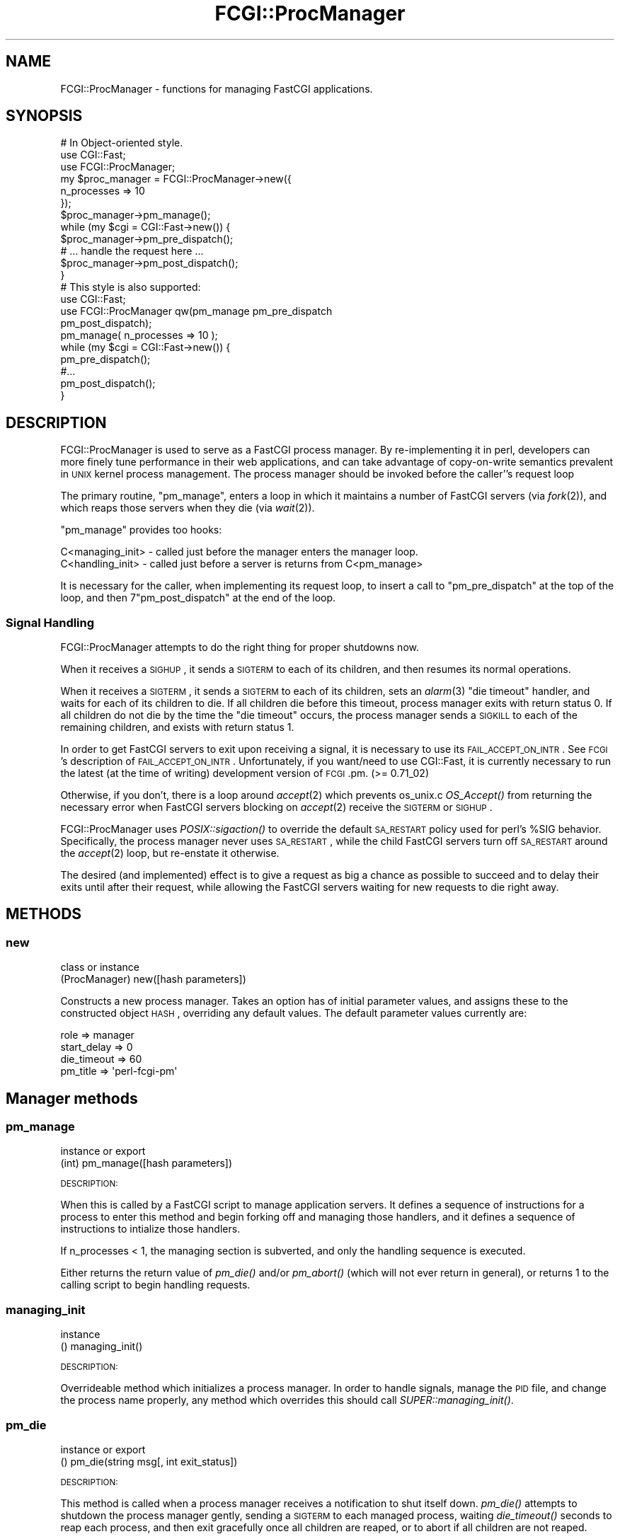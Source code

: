 .\" Automatically generated by Pod::Man 2.22 (Pod::Simple 3.07)
.\"
.\" Standard preamble:
.\" ========================================================================
.de Sp \" Vertical space (when we can't use .PP)
.if t .sp .5v
.if n .sp
..
.de Vb \" Begin verbatim text
.ft CW
.nf
.ne \\$1
..
.de Ve \" End verbatim text
.ft R
.fi
..
.\" Set up some character translations and predefined strings.  \*(-- will
.\" give an unbreakable dash, \*(PI will give pi, \*(L" will give a left
.\" double quote, and \*(R" will give a right double quote.  \*(C+ will
.\" give a nicer C++.  Capital omega is used to do unbreakable dashes and
.\" therefore won't be available.  \*(C` and \*(C' expand to `' in nroff,
.\" nothing in troff, for use with C<>.
.tr \(*W-
.ds C+ C\v'-.1v'\h'-1p'\s-2+\h'-1p'+\s0\v'.1v'\h'-1p'
.ie n \{\
.    ds -- \(*W-
.    ds PI pi
.    if (\n(.H=4u)&(1m=24u) .ds -- \(*W\h'-12u'\(*W\h'-12u'-\" diablo 10 pitch
.    if (\n(.H=4u)&(1m=20u) .ds -- \(*W\h'-12u'\(*W\h'-8u'-\"  diablo 12 pitch
.    ds L" ""
.    ds R" ""
.    ds C` ""
.    ds C' ""
'br\}
.el\{\
.    ds -- \|\(em\|
.    ds PI \(*p
.    ds L" ``
.    ds R" ''
'br\}
.\"
.\" Escape single quotes in literal strings from groff's Unicode transform.
.ie \n(.g .ds Aq \(aq
.el       .ds Aq '
.\"
.\" If the F register is turned on, we'll generate index entries on stderr for
.\" titles (.TH), headers (.SH), subsections (.SS), items (.Ip), and index
.\" entries marked with X<> in POD.  Of course, you'll have to process the
.\" output yourself in some meaningful fashion.
.ie \nF \{\
.    de IX
.    tm Index:\\$1\t\\n%\t"\\$2"
..
.    nr % 0
.    rr F
.\}
.el \{\
.    de IX
..
.\}
.\"
.\" Accent mark definitions (@(#)ms.acc 1.5 88/02/08 SMI; from UCB 4.2).
.\" Fear.  Run.  Save yourself.  No user-serviceable parts.
.    \" fudge factors for nroff and troff
.if n \{\
.    ds #H 0
.    ds #V .8m
.    ds #F .3m
.    ds #[ \f1
.    ds #] \fP
.\}
.if t \{\
.    ds #H ((1u-(\\\\n(.fu%2u))*.13m)
.    ds #V .6m
.    ds #F 0
.    ds #[ \&
.    ds #] \&
.\}
.    \" simple accents for nroff and troff
.if n \{\
.    ds ' \&
.    ds ` \&
.    ds ^ \&
.    ds , \&
.    ds ~ ~
.    ds /
.\}
.if t \{\
.    ds ' \\k:\h'-(\\n(.wu*8/10-\*(#H)'\'\h"|\\n:u"
.    ds ` \\k:\h'-(\\n(.wu*8/10-\*(#H)'\`\h'|\\n:u'
.    ds ^ \\k:\h'-(\\n(.wu*10/11-\*(#H)'^\h'|\\n:u'
.    ds , \\k:\h'-(\\n(.wu*8/10)',\h'|\\n:u'
.    ds ~ \\k:\h'-(\\n(.wu-\*(#H-.1m)'~\h'|\\n:u'
.    ds / \\k:\h'-(\\n(.wu*8/10-\*(#H)'\z\(sl\h'|\\n:u'
.\}
.    \" troff and (daisy-wheel) nroff accents
.ds : \\k:\h'-(\\n(.wu*8/10-\*(#H+.1m+\*(#F)'\v'-\*(#V'\z.\h'.2m+\*(#F'.\h'|\\n:u'\v'\*(#V'
.ds 8 \h'\*(#H'\(*b\h'-\*(#H'
.ds o \\k:\h'-(\\n(.wu+\w'\(de'u-\*(#H)/2u'\v'-.3n'\*(#[\z\(de\v'.3n'\h'|\\n:u'\*(#]
.ds d- \h'\*(#H'\(pd\h'-\w'~'u'\v'-.25m'\f2\(hy\fP\v'.25m'\h'-\*(#H'
.ds D- D\\k:\h'-\w'D'u'\v'-.11m'\z\(hy\v'.11m'\h'|\\n:u'
.ds th \*(#[\v'.3m'\s+1I\s-1\v'-.3m'\h'-(\w'I'u*2/3)'\s-1o\s+1\*(#]
.ds Th \*(#[\s+2I\s-2\h'-\w'I'u*3/5'\v'-.3m'o\v'.3m'\*(#]
.ds ae a\h'-(\w'a'u*4/10)'e
.ds Ae A\h'-(\w'A'u*4/10)'E
.    \" corrections for vroff
.if v .ds ~ \\k:\h'-(\\n(.wu*9/10-\*(#H)'\s-2\u~\d\s+2\h'|\\n:u'
.if v .ds ^ \\k:\h'-(\\n(.wu*10/11-\*(#H)'\v'-.4m'^\v'.4m'\h'|\\n:u'
.    \" for low resolution devices (crt and lpr)
.if \n(.H>23 .if \n(.V>19 \
\{\
.    ds : e
.    ds 8 ss
.    ds o a
.    ds d- d\h'-1'\(ga
.    ds D- D\h'-1'\(hy
.    ds th \o'bp'
.    ds Th \o'LP'
.    ds ae ae
.    ds Ae AE
.\}
.rm #[ #] #H #V #F C
.\" ========================================================================
.\"
.IX Title "FCGI::ProcManager 3"
.TH FCGI::ProcManager 3 "2011-10-04" "perl v5.10.1" "User Contributed Perl Documentation"
.\" For nroff, turn off justification.  Always turn off hyphenation; it makes
.\" way too many mistakes in technical documents.
.if n .ad l
.nh
.SH "NAME"
.Vb 1
\& FCGI::ProcManager \- functions for managing FastCGI applications.
.Ve
.SH "SYNOPSIS"
.IX Header "SYNOPSIS"
.Vb 12
\& # In Object\-oriented style.
\& use CGI::Fast;
\& use FCGI::ProcManager;
\& my $proc_manager = FCGI::ProcManager\->new({
\&    n_processes => 10
\& });
\& $proc_manager\->pm_manage();
\& while (my $cgi = CGI::Fast\->new()) {
\&   $proc_manager\->pm_pre_dispatch();
\&   # ... handle the request here ...
\&   $proc_manager\->pm_post_dispatch();
\& }
\&
\& # This style is also supported:
\& use CGI::Fast;
\& use FCGI::ProcManager qw(pm_manage pm_pre_dispatch
\&              pm_post_dispatch);
\& pm_manage( n_processes => 10 );
\& while (my $cgi = CGI::Fast\->new()) {
\&   pm_pre_dispatch();
\&   #...
\&   pm_post_dispatch();
\& }
.Ve
.SH "DESCRIPTION"
.IX Header "DESCRIPTION"
FCGI::ProcManager is used to serve as a FastCGI process manager.  By
re-implementing it in perl, developers can more finely tune performance in
their web applications, and can take advantage of copy-on-write semantics
prevalent in \s-1UNIX\s0 kernel process management.  The process manager should
be invoked before the caller''s request loop
.PP
The primary routine, \f(CW\*(C`pm_manage\*(C'\fR, enters a loop in which it maintains a
number of FastCGI servers (via \fIfork\fR\|(2)), and which reaps those servers
when they die (via \fIwait\fR\|(2)).
.PP
\&\f(CW\*(C`pm_manage\*(C'\fR provides too hooks:
.PP
.Vb 2
\& C<managing_init> \- called just before the manager enters the manager loop.
\& C<handling_init> \- called just before a server is returns from C<pm_manage>
.Ve
.PP
It is necessary for the caller, when implementing its request loop, to
insert a call to \f(CW\*(C`pm_pre_dispatch\*(C'\fR at the top of the loop, and then
7\f(CW\*(C`pm_post_dispatch\*(C'\fR at the end of the loop.
.SS "Signal Handling"
.IX Subsection "Signal Handling"
FCGI::ProcManager attempts to do the right thing for proper shutdowns now.
.PP
When it receives a \s-1SIGHUP\s0, it sends a \s-1SIGTERM\s0 to each of its children, and
then resumes its normal operations.
.PP
When it receives a \s-1SIGTERM\s0, it sends a \s-1SIGTERM\s0 to each of its children, sets
an \fIalarm\fR\|(3) \*(L"die timeout\*(R" handler, and waits for each of its children to
die.  If all children die before this timeout, process manager exits with
return status 0.  If all children do not die by the time the \*(L"die timeout\*(R"
occurs, the process manager sends a \s-1SIGKILL\s0 to each of the remaining
children, and exists with return status 1.
.PP
In order to get FastCGI servers to exit upon receiving a signal, it is
necessary to use its \s-1FAIL_ACCEPT_ON_INTR\s0.  See \s-1FCGI\s0's description of
\&\s-1FAIL_ACCEPT_ON_INTR\s0.  Unfortunately, if you want/need to use CGI::Fast, it
is currently necessary to run the latest (at the time of writing) development
version of \s-1FCGI\s0.pm. (>= 0.71_02)
.PP
Otherwise, if you don't, there is a loop around \fIaccept\fR\|(2) which prevents
os_unix.c \fIOS_Accept()\fR from returning the necessary error when FastCGI
servers blocking on \fIaccept\fR\|(2) receive the \s-1SIGTERM\s0 or \s-1SIGHUP\s0.
.PP
FCGI::ProcManager uses \fIPOSIX::sigaction()\fR to override the default \s-1SA_RESTART\s0
policy used for perl's \f(CW%SIG\fR behavior.  Specifically, the process manager
never uses \s-1SA_RESTART\s0, while the child FastCGI servers turn off \s-1SA_RESTART\s0
around the \fIaccept\fR\|(2) loop, but re-enstate it otherwise.
.PP
The desired (and implemented) effect is to give a request as big a chance as
possible to succeed and to delay their exits until after their request,
while allowing the FastCGI servers waiting for new requests to die right
away.
.SH "METHODS"
.IX Header "METHODS"
.SS "new"
.IX Subsection "new"
.Vb 2
\& class or instance
\& (ProcManager) new([hash parameters])
.Ve
.PP
Constructs a new process manager.  Takes an option has of initial parameter
values, and assigns these to the constructed object \s-1HASH\s0, overriding any
default values.  The default parameter values currently are:
.PP
.Vb 4
\& role         => manager
\& start_delay  => 0
\& die_timeout  => 60
\& pm_title => \*(Aqperl\-fcgi\-pm\*(Aq
.Ve
.SH "Manager methods"
.IX Header "Manager methods"
.SS "pm_manage"
.IX Subsection "pm_manage"
.Vb 2
\& instance or export
\& (int) pm_manage([hash parameters])
.Ve
.PP
\&\s-1DESCRIPTION:\s0
.PP
When this is called by a FastCGI script to manage application servers.  It
defines a sequence of instructions for a process to enter this method and
begin forking off and managing those handlers, and it defines a sequence of
instructions to intialize those handlers.
.PP
If n_processes < 1, the managing section is subverted, and only the
handling sequence is executed.
.PP
Either returns the return value of \fIpm_die()\fR and/or \fIpm_abort()\fR (which will
not ever return in general), or returns 1 to the calling script to begin
handling requests.
.SS "managing_init"
.IX Subsection "managing_init"
.Vb 2
\& instance
\& () managing_init()
.Ve
.PP
\&\s-1DESCRIPTION:\s0
.PP
Overrideable method which initializes a process manager.  In order to
handle signals, manage the \s-1PID\s0 file, and change the process name properly,
any method which overrides this should call \fISUPER::managing_init()\fR.
.SS "pm_die"
.IX Subsection "pm_die"
.Vb 2
\& instance or export
\& () pm_die(string msg[, int exit_status])
.Ve
.PP
\&\s-1DESCRIPTION:\s0
.PP
This method is called when a process manager receives a notification to
shut itself down.  \fIpm_die()\fR attempts to shutdown the process manager
gently, sending a \s-1SIGTERM\s0 to each managed process, waiting \fIdie_timeout()\fR
seconds to reap each process, and then exit gracefully once all children
are reaped, or to abort if all children are not reaped.
.SS "pm_wait"
.IX Subsection "pm_wait"
.Vb 2
\& instance or export
\& (int pid) pm_wait()
.Ve
.PP
\&\s-1DESCRIPTION:\s0
.PP
This calls \fIwait()\fR which suspends execution until a child has exited.
If the process \s-1ID\s0 returned by wait corresponds to a managed process,
\&\fIpm_notify()\fR is called with the exit status of that process.
\&\fIpm_wait()\fR returns with the return value of \fIwait()\fR.
.SS "pm_write_pid_file"
.IX Subsection "pm_write_pid_file"
.Vb 2
\& instance or export
\& () pm_write_pid_file([string filename])
.Ve
.PP
\&\s-1DESCRIPTION:\s0
.PP
Writes current process \s-1ID\s0 to optionally specified file.  If no filename is
specified, it uses the value of the \f(CW\*(C`pid_fname\*(C'\fR parameter.
.SS "pm_remove_pid_file"
.IX Subsection "pm_remove_pid_file"
.Vb 2
\& instance or export
\& () pm_remove_pid_file()
.Ve
.PP
\&\s-1DESCRIPTION:\s0
.PP
Removes optionally specified file.  If no filename is specified, it uses
the value of the \f(CW\*(C`pid_fname\*(C'\fR parameter.
.SS "sig_sub"
.IX Subsection "sig_sub"
.Vb 2
\& instance
\& () sig_sub(string name)
.Ve
.PP
\&\s-1DESCRIPTION:\s0
.PP
The name of this method is passed to \fIPOSIX::sigaction()\fR, and handles signals
for the process manager.  If \f(CW$SIG_CODEREF\fR is set, then the input arguments
to this are passed to a call to that.
.SS "sig_manager"
.IX Subsection "sig_manager"
.Vb 2
\& instance
\& () sig_manager(string name)
.Ve
.PP
\&\s-1DESCRIPTION:\s0
.PP
Handles signals of the process manager.  Takes as input the name of signal
being handled.
.SH "Handler methods"
.IX Header "Handler methods"
.SS "handling_init"
.IX Subsection "handling_init"
.Vb 2
\& instance or export
\& () handling_init()
.Ve
.PP
\&\s-1DESCRIPTION:\s0
.SS "pm_pre_dispatch"
.IX Subsection "pm_pre_dispatch"
.Vb 2
\& instance or export
\& () pm_pre_dispatch()
.Ve
.PP
\&\s-1DESCRIPTION:\s0
.SS "pm_post_dispatch"
.IX Subsection "pm_post_dispatch"
.Vb 2
\& instance or export
\& () pm_post_dispatch()
.Ve
.PP
\&\s-1DESCRIPTION:\s0
.SS "sig_handler"
.IX Subsection "sig_handler"
.Vb 2
\& instance or export
\& () sig_handler()
.Ve
.PP
\&\s-1DESCRIPTION:\s0
.SH "Common methods and routines"
.IX Header "Common methods and routines"
.SS "self_or_default"
.IX Subsection "self_or_default"
.Vb 2
\& private global
\& (ProcManager, @args) self_or_default([ ProcManager, ] @args);
.Ve
.PP
\&\s-1DESCRIPTION:\s0
.PP
This is a helper subroutine to acquire or otherwise create a singleton
default object if one is not passed in, e.g., a method call.
.SS "pm_change_process_name"
.IX Subsection "pm_change_process_name"
.Vb 2
\& instance or export
\& () pm_change_process_name()
.Ve
.PP
\&\s-1DESCRIPTION:\s0
.SS "pm_received_signal"
.IX Subsection "pm_received_signal"
.Vb 2
\& instance or export
\& () pm_received signal()
.Ve
.PP
\&\s-1DESCRIPTION:\s0
.SH "parameters"
.IX Header "parameters"
.SS "pm_parameter"
.IX Subsection "pm_parameter"
.Vb 2
\& instance or export
\& () pm_parameter()
.Ve
.PP
\&\s-1DESCRIPTION:\s0
.SS "n_processes"
.IX Subsection "n_processes"
.SS "no_signals"
.IX Subsection "no_signals"
.SS "pid_fname"
.IX Subsection "pid_fname"
.SS "die_timeout"
.IX Subsection "die_timeout"
.SS "role"
.IX Subsection "role"
.SS "start_delay"
.IX Subsection "start_delay"
\&\s-1DESCRIPTION:\s0
.SH "notification and death"
.IX Header "notification and death"
.SS "pm_warn"
.IX Subsection "pm_warn"
.Vb 2
\& instance or export
\& () pm_warn()
.Ve
.PP
\&\s-1DESCRIPTION:\s0
.SS "pm_notify"
.IX Subsection "pm_notify"
.Vb 2
\& instance or export
\& () pm_notify()
.Ve
.PP
\&\s-1DESCRIPTION:\s0
.SS "pm_exit"
.IX Subsection "pm_exit"
.Vb 2
\& instance or export
\& () pm_exit(string msg[, int exit_status])
.Ve
.PP
\&\s-1DESCRIPTION:\s0
.SS "pm_abort"
.IX Subsection "pm_abort"
.Vb 2
\& instance or export
\& () pm_abort(string msg[, int exit_status])
.Ve
.PP
\&\s-1DESCRIPTION:\s0
.SH "BUGS"
.IX Header "BUGS"
No known bugs, but this does not mean no bugs exist.
.SH "SEE ALSO"
.IX Header "SEE ALSO"
\&\s-1FCGI\s0.
.SH "MAINTAINER"
.IX Header "MAINTAINER"
Gareth Kirwan <gbjk@thermeon.com>
.SH "AUTHOR"
.IX Header "AUTHOR"
James E Jurach Jr.
.SH "COPYRIGHT"
.IX Header "COPYRIGHT"
.Vb 2
\& FCGI\-ProcManager \- A Perl FCGI Process Manager
\& Copyright (c) 2000, FundsXpress Financial Network, Inc.
\&
\& This library is free software; you can redistribute it and/or
\& modify it under the terms of the GNU Lesser General Public
\& License as published by the Free Software Foundation; either
\& version 2 of the License, or (at your option) any later version.
\&
\& BECAUSE THIS LIBRARY IS LICENSED FREE OF CHARGE, THIS LIBRARY IS
\& BEING PROVIDED "AS IS WITH ALL FAULTS," WITHOUT ANY WARRANTIES
\& OF ANY KIND, EITHER EXPRESS OR IMPLIED, INCLUDING, WITHOUT
\& LIMITATION, ANY IMPLIED WARRANTIES OF TITLE, NONINFRINGEMENT,
\& MERCHANTABILITY OR FITNESS FOR A PARTICULAR PURPOSE, AND THE
\& ENTIRE RISK AS TO SATISFACTORY QUALITY, PERFORMANCE, ACCURACY,
\& AND EFFORT IS WITH THE YOU.  See the GNU Lesser General Public
\& License for more details.
\&
\& You should have received a copy of the GNU Lesser General Public
\& License along with this library; if not, write to the Free Software
\& Foundation, Inc., 59 Temple Place, Suite 330, Boston, MA 02111\-1307  USA
.Ve
